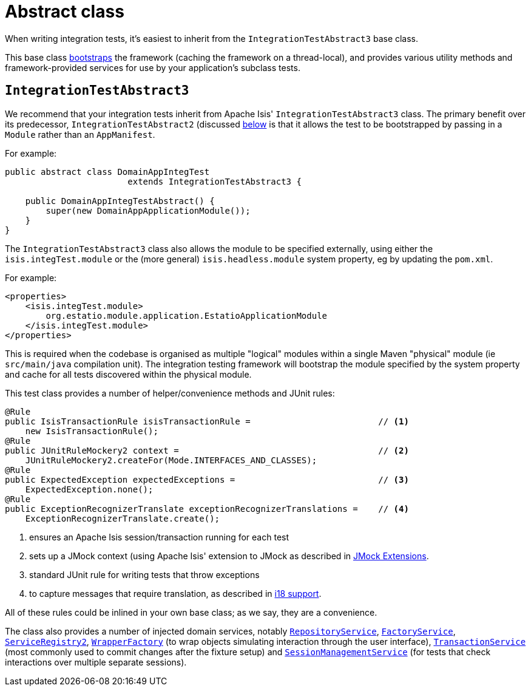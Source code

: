 [[abstract-class]]
= Abstract class
:Notice: Licensed to the Apache Software Foundation (ASF) under one or more contributor license agreements. See the NOTICE file distributed with this work for additional information regarding copyright ownership. The ASF licenses this file to you under the Apache License, Version 2.0 (the "License"); you may not use this file except in compliance with the License. You may obtain a copy of the License at. http://www.apache.org/licenses/LICENSE-2.0 . Unless required by applicable law or agreed to in writing, software distributed under the License is distributed on an "AS IS" BASIS, WITHOUT WARRANTIES OR  CONDITIONS OF ANY KIND, either express or implied. See the License for the specific language governing permissions and limitations under the License.



When writing integration tests, it's easiest to inherit from the `IntegrationTestAbstract3` base class.

This base class xref:testing:integtestsupport:about.adoc#bootstrapping[bootstraps] the framework (caching the framework on a thread-local), and provides various utility methods and framework-provided services for use by your application's subclass tests.



== `IntegrationTestAbstract3`

We recommend that your integration tests inherit from Apache Isis' `IntegrationTestAbstract3` class.
The primary benefit over its predecessor, `IntegrationTestAbstract2` (discussed xref:testing:integtestsupport:about.adoc#IntegrationTestAbstract2[below] is that it allows the test to be bootstrapped by passing in a `Module` rather than an `AppManifest`.

For example:

[source,java]
----
public abstract class DomainAppIntegTest
                        extends IntegrationTestAbstract3 {

    public DomainAppIntegTestAbstract() {
        super(new DomainAppApplicationModule());
    }
}
----

The `IntegrationTestAbstract3` class also allows the module to be specified externally, using either the `isis.integTest.module` or the (more general) `isis.headless.module` system property, eg by updating the `pom.xml`.

For example:

[source,xml]
----
<properties>
    <isis.integTest.module>
        org.estatio.module.application.EstatioApplicationModule
    </isis.integTest.module>
</properties>
----

This is required when the codebase is organised as multiple "logical" modules within a single Maven "physical" module (ie `src/main/java` compilation unit).
The integration testing framework will bootstrap the module specified by the system property and cache for all tests discovered within the physical module.



This test class provides a number of helper/convenience methods and JUnit rules:

[source,java]
----
@Rule
public IsisTransactionRule isisTransactionRule =                         // <1>
    new IsisTransactionRule();
@Rule
public JUnitRuleMockery2 context =                                       // <2>
    JUnitRuleMockery2.createFor(Mode.INTERFACES_AND_CLASSES);
@Rule
public ExpectedException expectedExceptions =                            // <3>
    ExpectedException.none();
@Rule
public ExceptionRecognizerTranslate exceptionRecognizerTranslations =    // <4>
    ExceptionRecognizerTranslate.create();
----
<1> ensures an Apache Isis session/transaction running for each test
<2> sets up a JMock context (using Apache Isis' extension to JMock as described in xref:testing:unittestsupport:about.adoc#jmock-extensions[JMock Extensions].
<3> standard JUnit rule for writing tests that throw exceptions
<4> to capture messages that require translation, as described in xref:userguide:btb:i18n.adoc[i18 support].

All of these rules could be inlined in your own base class; as we say, they are a convenience.

The class also provides a number of injected domain services,  notably
xref:refguide:applib-svc:persistence-layer-api/RepositoryService.adoc[`RepositoryService`], xref:refguide:applib-svc:core-domain-api/FactoryService.adoc[`FactoryService`], xref:refguide:applib-svc:metadata-api/ServiceRegistry.adoc[`ServiceRegistry2`], xref:refguide:applib-svc:application-layer-api/WrapperFactory.adoc[`WrapperFactory`] (to wrap objects simulating interaction through the user interface), xref:refguide:applib-svc:application-layer-api/TransactionService.adoc[`TransactionService`] (most commonly used to commit changes after the fixture setup) and xref:refguide:applib-svc:application-layer-api/SessionManagementService.adoc[`SessionManagementService`] (for tests that check interactions over multiple separate sessions).



